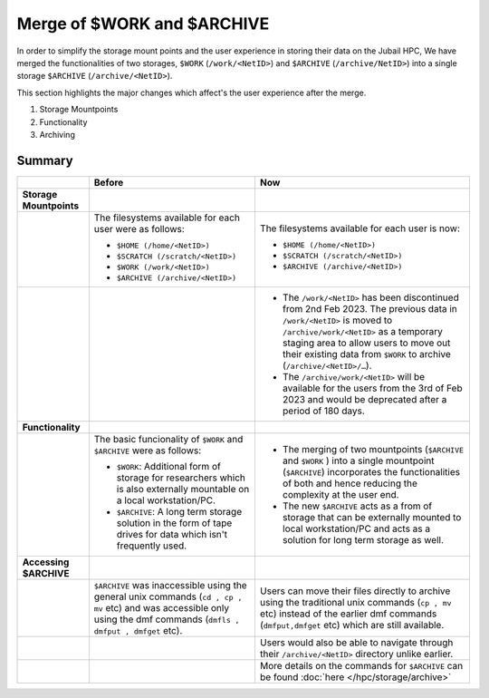 Merge of $WORK and $ARCHIVE
===========================

In order to simplify the storage mount points and the user experience in storing their data on the 
Jubail HPC, We have merged the functionalities of two storages, ``$WORK`` (``/work/<NetID>``) and 
``$ARCHIVE`` (``/archive/NetID>``) into a single storage ``$ARCHIVE`` (``/archive/<NetID>``).

This section highlights the major changes which 
affect's the user experience after the merge.

1. Storage Mountpoints
2. Functionality
3. Archiving


Summary
-------
.. list-table:: 
    :widths: auto 
    :header-rows: 1

    * - 
      - **Before**
      - **Now**
    * - **Storage Mountpoints**
      - 
      - 
    * - 
      - The filesystems available for each user were as follows:

        - ``$HOME (/home/<NetID>)``

        - ``$SCRATCH (/scratch/<NetID>)``

        - ``$WORK (/work/<NetID>)``

        - ``$ARCHIVE (/archive/<NetID>)``
      - The filesystems available for each user is now:

        - ``$HOME (/home/<NetID>)``

        - ``$SCRATCH (/scratch/<NetID>)``

        - ``$ARCHIVE (/archive/<NetID>)``
    * - 
      -
      -  
        - The ``/work/<NetID>`` has been discontinued from 2nd Feb 2023. The previous data in ``/work/<NetID>`` is 
          moved to ``/archive/work/<NetID>`` as a temporary staging area to allow users to move out their 
          existing data from ``$WORK`` to archive (``/archive/<NetID>/…``). 
        
        - The ``/archive/work/<NetID>`` will be available for the users from the 3rd of Feb 2023 and 
          would be deprecated after a period of 180 days.
    * - **Functionality**
      - 
      - 
    * - 
      - The basic funcionality of ``$WORK`` and ``$ARCHIVE`` were as follows:

        - ``$WORK``: Additional form of storage for researchers which is also externally mountable on a local workstation/PC.

        - ``$ARCHIVE``: A long term storage solution in the form of tape drives for data which isn't frequently used. 
      - 
        
        - The merging of two mountpoints (``$ARCHIVE`` and ``$WORK`` ) into a single mountpoint (``$ARCHIVE``)
          incorporates the functionalities of both and hence reducing the complexity at the user end.
        
        - The new ``$ARCHIVE`` acts as a from of storage that can be externally mounted to local workstation/PC 
          and acts as a solution for long term storage as well. 
    * - **Accessing $ARCHIVE**
      -
      -
    * - 
      - ``$ARCHIVE`` was inaccessible using the general unix commands (``cd , cp , mv`` etc) and was
        accessible only using the dmf commands (``dmfls , dmfput , dmfget`` etc).
      - Users can move their files directly to archive using the traditional unix commands (``cp , mv`` etc) 
        instead of the earlier dmf commands (``dmfput,dmfget`` etc) which are still available.
    * - 
      - 
      - Users would also be able to navigate through their ``/archive/<NetID>`` directory unlike earlier.
    * - 
      -
      - More details on the commands for ``$ARCHIVE`` can be found :doc:`here </hpc/storage/archive>`
    


